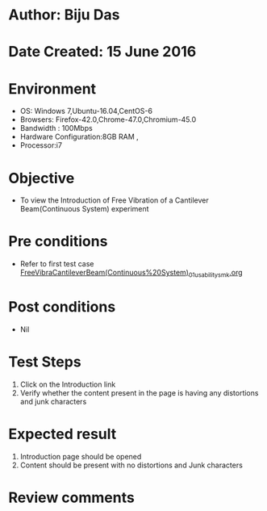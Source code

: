 * Author: Biju Das
* Date Created: 15 June 2016
* Environment
  - OS: Windows 7,Ubuntu-16.04,CentOS-6
  - Browsers: Firefox-42.0,Chrome-47.0,Chromium-45.0
  - Bandwidth : 100Mbps
  - Hardware Configuration:8GB RAM , 
  - Processor:i7

* Objective
  - To view the Introduction of Free Vibration of a Cantilever Beam(Continuous System) experiment

* Pre conditions
  - Refer to first test case [[https://github.com/Virtual-Labs/virtual-lab-for-mechanical-vibrations-iitg/blob/master/test-cases/integration_test-cases/FreeVibraCantileverBeam(Continuous%20System)/FreeVibraCantileverBeam(Continuous%20System)_01_usability_smk.org][FreeVibraCantileverBeam(Continuous%20System)_01_usability_smk.org]] 

* Post conditions
   - Nil
* Test Steps
  1. Click on the Introduction link 
  2. Verify whether the content present in the page is having any distortions and junk characters

* Expected result
  1. Introduction page should be opened
  2. Content should be present with no distortions and Junk characters

* Review comments

